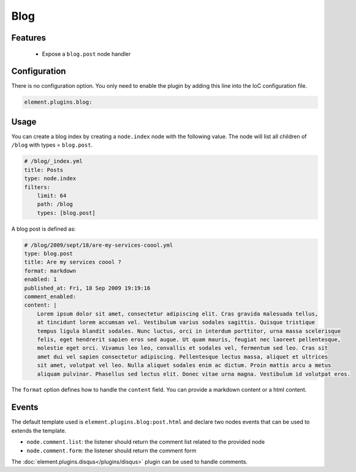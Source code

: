 Blog
====

Features
--------

  - Expose a ``blog.post`` node handler


Configuration
-------------

There is no configuration option. You only need to enable the plugin by adding this line into the IoC configuration file.

.. code-block:: yaml

    element.plugins.blog:

Usage
-----

You can create a blog index by creating a ``node.index`` node  with the following value. The node will list all children of ``/blog`` with types = ``blog.post``.

.. code-block:: yaml

    # /blog/_index.yml
    title: Posts
    type: node.index
    filters:
        limit: 64
        path: /blog
        types: [blog.post]


A blog post is defined as:

.. code-block:: yaml

    # /blog/2009/sept/18/are-my-services-coool.yml
    type: blog.post
    title: Are my services coool ?
    format: markdown
    enabled: 1
    published_at: Fri, 18 Sep 2009 19:19:16
    comment_enabled:
    content: |
        Lorem ipsum dolor sit amet, consectetur adipiscing elit. Cras gravida malesuada tellus,
        at tincidunt lorem accumsan vel. Vestibulum varius sodales sagittis. Quisque tristique
        tempus ligula blandit sodales. Nunc luctus, orci in interdum porttitor, urna massa scelerisque
        felis, eget hendrerit sapien eros sed augue. Ut quam mauris, feugiat nec laoreet pellentesque,
        molestie eget orci. Vivamus leo leo, convallis et sodales vel, fermentum sed leo. Cras sit
        amet dui vel sapien consectetur adipiscing. Pellentesque lectus massa, aliquet et ultrices
        sit amet, volutpat vel leo. Nulla aliquet sodales enim ac dictum. Proin mattis arcu a metus
        aliquam pulvinar. Phasellus sed lectus elit. Donec vitae urna magna. Vestibulum id volutpat eros.

The ``format`` option defines how to handle the ``content`` field. You can provide a markdown content or a html content.

Events
------

The default template used is ``element.plugins.blog:post.html`` and declare two nodes events that can be used to extends the template.

- ``node.comment.list``: the listener should return the comment list related to the provided node
- ``node.comment.form``: the listener should return the comment form

The :doc:`element.plugins.disqus</plugins/disqus>` plugin can be used to handle comments.
